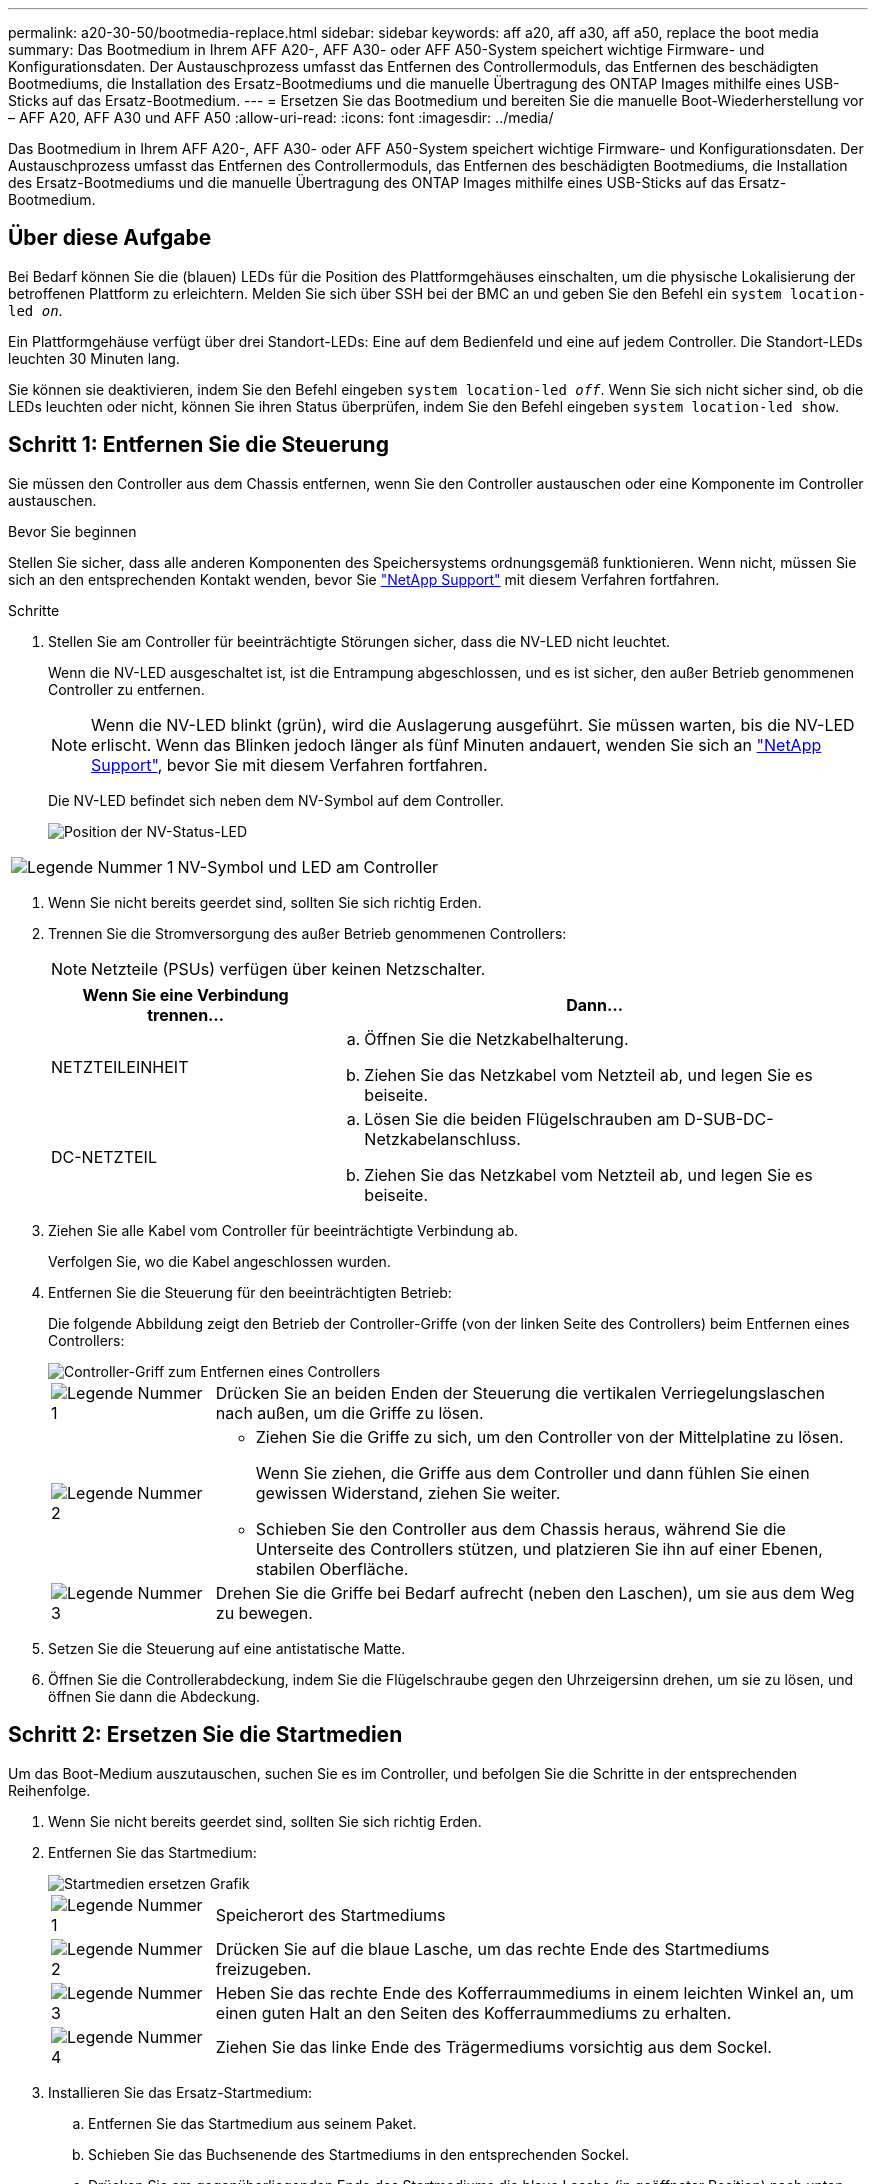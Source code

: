 ---
permalink: a20-30-50/bootmedia-replace.html 
sidebar: sidebar 
keywords: aff a20, aff a30, aff a50, replace the boot media 
summary: Das Bootmedium in Ihrem AFF A20-, AFF A30- oder AFF A50-System speichert wichtige Firmware- und Konfigurationsdaten. Der Austauschprozess umfasst das Entfernen des Controllermoduls, das Entfernen des beschädigten Bootmediums, die Installation des Ersatz-Bootmediums und die manuelle Übertragung des ONTAP Images mithilfe eines USB-Sticks auf das Ersatz-Bootmedium. 
---
= Ersetzen Sie das Bootmedium und bereiten Sie die manuelle Boot-Wiederherstellung vor – AFF A20, AFF A30 und AFF A50
:allow-uri-read: 
:icons: font
:imagesdir: ../media/


[role="lead"]
Das Bootmedium in Ihrem AFF A20-, AFF A30- oder AFF A50-System speichert wichtige Firmware- und Konfigurationsdaten. Der Austauschprozess umfasst das Entfernen des Controllermoduls, das Entfernen des beschädigten Bootmediums, die Installation des Ersatz-Bootmediums und die manuelle Übertragung des ONTAP Images mithilfe eines USB-Sticks auf das Ersatz-Bootmedium.



== Über diese Aufgabe

Bei Bedarf können Sie die (blauen) LEDs für die Position des Plattformgehäuses einschalten, um die physische Lokalisierung der betroffenen Plattform zu erleichtern. Melden Sie sich über SSH bei der BMC an und geben Sie den Befehl ein `system location-led _on_`.

Ein Plattformgehäuse verfügt über drei Standort-LEDs: Eine auf dem Bedienfeld und eine auf jedem Controller. Die Standort-LEDs leuchten 30 Minuten lang.

Sie können sie deaktivieren, indem Sie den Befehl eingeben `system location-led _off_`. Wenn Sie sich nicht sicher sind, ob die LEDs leuchten oder nicht, können Sie ihren Status überprüfen, indem Sie den Befehl eingeben `system location-led show`.



== Schritt 1: Entfernen Sie die Steuerung

Sie müssen den Controller aus dem Chassis entfernen, wenn Sie den Controller austauschen oder eine Komponente im Controller austauschen.

.Bevor Sie beginnen
Stellen Sie sicher, dass alle anderen Komponenten des Speichersystems ordnungsgemäß funktionieren. Wenn nicht, müssen Sie sich an den entsprechenden Kontakt wenden, bevor Sie https://mysupport.netapp.com/site/global/dashboard["NetApp Support"] mit diesem Verfahren fortfahren.

.Schritte
. Stellen Sie am Controller für beeinträchtigte Störungen sicher, dass die NV-LED nicht leuchtet.
+
Wenn die NV-LED ausgeschaltet ist, ist die Entrampung abgeschlossen, und es ist sicher, den außer Betrieb genommenen Controller zu entfernen.

+

NOTE: Wenn die NV-LED blinkt (grün), wird die Auslagerung ausgeführt. Sie müssen warten, bis die NV-LED erlischt. Wenn das Blinken jedoch länger als fünf Minuten andauert, wenden Sie sich an https://mysupport.netapp.com/site/global/dashboard["NetApp Support"], bevor Sie mit diesem Verfahren fortfahren.

+
Die NV-LED befindet sich neben dem NV-Symbol auf dem Controller.

+
image::../media/drw_g_nvmem_led_ieops-1839.svg[Position der NV-Status-LED]



[cols="1,4"]
|===


 a| 
image::../media/icon_round_1.png[Legende Nummer 1]
 a| 
NV-Symbol und LED am Controller

|===
. Wenn Sie nicht bereits geerdet sind, sollten Sie sich richtig Erden.
. Trennen Sie die Stromversorgung des außer Betrieb genommenen Controllers:
+

NOTE: Netzteile (PSUs) verfügen über keinen Netzschalter.

+
[cols="1,2"]
|===
| Wenn Sie eine Verbindung trennen... | Dann... 


 a| 
NETZTEILEINHEIT
 a| 
.. Öffnen Sie die Netzkabelhalterung.
.. Ziehen Sie das Netzkabel vom Netzteil ab, und legen Sie es beiseite.




 a| 
DC-NETZTEIL
 a| 
.. Lösen Sie die beiden Flügelschrauben am D-SUB-DC-Netzkabelanschluss.
.. Ziehen Sie das Netzkabel vom Netzteil ab, und legen Sie es beiseite.


|===
. Ziehen Sie alle Kabel vom Controller für beeinträchtigte Verbindung ab.
+
Verfolgen Sie, wo die Kabel angeschlossen wurden.

. Entfernen Sie die Steuerung für den beeinträchtigten Betrieb:
+
Die folgende Abbildung zeigt den Betrieb der Controller-Griffe (von der linken Seite des Controllers) beim Entfernen eines Controllers:

+
image::../media/drw_g_and_t_handles_remove_ieops-1837.svg[Controller-Griff zum Entfernen eines Controllers]

+
[cols="1,4"]
|===


 a| 
image::../media/icon_round_1.png[Legende Nummer 1]
 a| 
Drücken Sie an beiden Enden der Steuerung die vertikalen Verriegelungslaschen nach außen, um die Griffe zu lösen.



 a| 
image::../media/icon_round_2.png[Legende Nummer 2]
 a| 
** Ziehen Sie die Griffe zu sich, um den Controller von der Mittelplatine zu lösen.
+
Wenn Sie ziehen, die Griffe aus dem Controller und dann fühlen Sie einen gewissen Widerstand, ziehen Sie weiter.

** Schieben Sie den Controller aus dem Chassis heraus, während Sie die Unterseite des Controllers stützen, und platzieren Sie ihn auf einer Ebenen, stabilen Oberfläche.




 a| 
image::../media/icon_round_3.png[Legende Nummer 3]
 a| 
Drehen Sie die Griffe bei Bedarf aufrecht (neben den Laschen), um sie aus dem Weg zu bewegen.

|===
. Setzen Sie die Steuerung auf eine antistatische Matte.
. Öffnen Sie die Controllerabdeckung, indem Sie die Flügelschraube gegen den Uhrzeigersinn drehen, um sie zu lösen, und öffnen Sie dann die Abdeckung.




== Schritt 2: Ersetzen Sie die Startmedien

Um das Boot-Medium auszutauschen, suchen Sie es im Controller, und befolgen Sie die Schritte in der entsprechenden Reihenfolge.

. Wenn Sie nicht bereits geerdet sind, sollten Sie sich richtig Erden.
. Entfernen Sie das Startmedium:
+
image::../media/drw_g_boot_media_replace_ieops-1872.svg[Startmedien ersetzen Grafik]

+
[cols="1,4"]
|===


 a| 
image::../media/icon_round_1.png[Legende Nummer 1]
 a| 
Speicherort des Startmediums



 a| 
image::../media/icon_round_2.png[Legende Nummer 2]
 a| 
Drücken Sie auf die blaue Lasche, um das rechte Ende des Startmediums freizugeben.



 a| 
image::../media/icon_round_3.png[Legende Nummer 3]
 a| 
Heben Sie das rechte Ende des Kofferraummediums in einem leichten Winkel an, um einen guten Halt an den Seiten des Kofferraummediums zu erhalten.



 a| 
image::../media/icon_round_4.png[Legende Nummer 4]
 a| 
Ziehen Sie das linke Ende des Trägermediums vorsichtig aus dem Sockel.

|===
. Installieren Sie das Ersatz-Startmedium:
+
.. Entfernen Sie das Startmedium aus seinem Paket.
.. Schieben Sie das Buchsenende des Startmediums in den entsprechenden Sockel.
.. Drücken Sie am gegenüberliegenden Ende des Startmediums die blaue Lasche (in geöffneter Position) nach unten und halten Sie sie gedrückt, drücken Sie das Ende des Startmediums vorsichtig nach unten, bis es stoppt, und lassen Sie dann die Lasche los, um das Startmedium zu fixieren.






== Schritt 3: Installieren Sie den Controller neu

Setzen Sie den Controller wieder in das Gehäuse ein, aber führen Sie keinen Neustart durch.

.Über diese Aufgabe
Die folgende Abbildung zeigt den Betrieb der Controller-Griffe (von der linken Seite eines Controllers) beim Wiedereinbau des Controllers und kann als Referenz für die weiteren Schritte zur Neuinstallation des Controllers verwendet werden.

image::../media/drw_g_and_t_handles_reinstall_ieops-1838.svg[Controller-Handle-Betrieb zum Installieren eines Controllers]

[cols="1,4"]
|===


 a| 
image::../media/icon_round_1.png[Legende Nummer 1]
 a| 
Wenn Sie die Controller-Griffe senkrecht (neben den Laschen) gedreht haben, um sie während der Wartung des Controllers aus dem Weg zu bewegen, drehen Sie sie nach unten in die horizontale Position.



 a| 
image::../media/icon_round_2.png[Legende Nummer 2]
 a| 
Drücken Sie die Griffe, um den Controller wieder in das Gehäuse einzusetzen, und drücken Sie dann, wenn Sie dazu aufgefordert werden, bis der Controller vollständig eingesetzt ist.



 a| 
image::../media/icon_round_3.png[Legende Nummer 3]
 a| 
Drehen Sie die Griffe in die aufrechte Position und sichern Sie sie mit den Verriegelungslaschen.

|===
.Schritte
. Schließen Sie die Controllerabdeckung, und drehen Sie die Flügelschraube im Uhrzeigersinn, bis sie festgezogen ist.
. Setzen Sie den Controller zur Hälfte in das Chassis ein.
+
Richten Sie die Rückseite des Controllers an der Öffnung im Chassis aus, und drücken Sie dann den Controller vorsichtig mit den Griffen.

+

NOTE: Setzen Sie den Controller erst dann vollständig in das Chassis ein, wenn Sie dazu später in diesem Verfahren aufgefordert werden.

. Schließen Sie die Kabel wieder an den Controller an. Schließen Sie das Netzkabel jedoch derzeit nicht an das Netzteil an.
+

NOTE: Stellen Sie sicher, dass das Konsolenkabel mit dem Controller verbunden ist, da Sie die Boot-Sequenz später beim Austausch der Boot-Medien fangen und protokollieren möchten, wenn Sie den Controller vollständig im Chassis eingesetzt haben und er mit dem Booten beginnt.





== Schritt 4: Übertragen Sie das Startabbild auf das Startmedium

Das von Ihnen installierte Ersatzstartmedium ist ohne ein ONTAP-Image, sodass Sie ein ONTAP-Image mithilfe eines USB-Flashlaufwerks übertragen müssen.

.Bevor Sie beginnen
* Sie müssen über ein USB-Flash-Laufwerk verfügen, das auf FAT32 formatiert ist und eine Kapazität von mindestens 4 GB aufweist.
* Sie müssen über eine Kopie derselben Image-Version von ONTAP verfügen, wie der beeinträchtigte Controller ausgeführt wurde. Sie können das entsprechende Image im Abschnitt auf der NetApp Support-Website herunterladen https://support.netapp.com/downloads["Downloads"]
+
** Wenn NVE unterstützt wird, laden Sie das Image mit NetApp Volume Encryption herunter, wie auf der Download-Schaltfläche angegeben.
** Wenn NVE nicht unterstützt wird, laden Sie das Image ohne NetApp-Volume-Verschlüsselung herunter, wie auf der Download-Schaltfläche angegeben.


* Sie müssen über eine Netzwerkverbindung zwischen den Node-Management-Ports der Controller (in der Regel die E0M Schnittstellen) verfügen.


.Schritte
. Laden Sie das entsprechende Service-Image vom auf das USB-Flash-Laufwerk herunter, und kopieren https://mysupport.netapp.com/["NetApp Support Website"] Sie es.
+
.. Laden Sie das Service-Image über den Link Downloads auf der Seite auf Ihren Arbeitsbereich auf Ihrem Laptop herunter.
.. Entpacken Sie das Service-Image.
+

NOTE: Wenn Sie den Inhalt mit Windows extrahieren, verwenden Sie WinZip nicht zum Extrahieren des Netzboots-Images. Verwenden Sie ein anderes Extraktionstool, wie 7-Zip oder WinRAR.

+
Das USB-Flash-Laufwerk sollte über das entsprechende ONTAP-Image des ausgeführten Controllers verfügen.

.. Entfernen Sie das USB-Flash-Laufwerk von Ihrem Laptop.


. Schließen Sie das USB-Flash-Laufwerk an den USB-A-Anschluss des außer Betrieb genommenen Controllers an.
+
Stellen Sie sicher, dass Sie das USB-Flash-Laufwerk in den für USB-Geräte gekennzeichneten Steckplatz und nicht im USB-Konsolenport installieren.

. Setzen Sie den außer Betrieb genommenen Controller vollständig in das Gehäuse ein:
+
.. Drücken Sie die Griffe fest, bis der Controller auf die Mittelplatine trifft und vollständig sitzt.
+

NOTE: Schieben Sie den Controller nicht zu stark in das Gehäuse, da dadurch die Anschlüsse beschädigt werden können.

+

NOTE: Der Controller bootet, wenn er vollständig im Chassis eingesetzt ist. Er bezieht seine Leistung vom Partner-Controller.

.. Drehen Sie die Controller-Griffe nach oben und fixieren Sie sie mit den Laschen.


. Unterbrechen Sie den Boot-Vorgang, indem Sie Strg-C drücken, um an der LOADER-Eingabeaufforderung zu stoppen.
+
Wenn Sie diese Meldung verpassen, drücken Sie Strg-C, wählen Sie die Option zum Booten im Wartungsmodus aus, und halten Sie dann den Controller zum Booten in LOADER an.

. Schließen Sie das Netzkabel wieder an das Netzteil (PSU) des außer Betrieb genommenen Controllers an.
+
Sobald das Netzteil wieder mit Strom versorgt wird, sollte die Status-LED grün leuchten.

+
[cols="1,2"]
|===
| Wenn Sie eine Verbindung... | Dann... 


 a| 
NETZTEILEINHEIT
 a| 
.. Schließen Sie das Netzkabel an das Netzteil an.
.. Befestigen Sie das Netzkabel mit der Netzkabelhalterung.




 a| 
DC-NETZTEIL
 a| 
.. Schließen Sie den D-SUB-DC-Netzkabelanschluss an das Netzteil an.
.. Ziehen Sie die beiden Flügelschrauben fest, um den D-SUB DC-Netzkabelanschluss am Netzteil zu befestigen.


|===


.Was kommt als Nächstes?
Nach dem Ersetzen des Boot-Mediums müssen Sie link:bootmedia-recovery-image-boot.html["Starten Sie das Wiederherstellungs-Image"].
